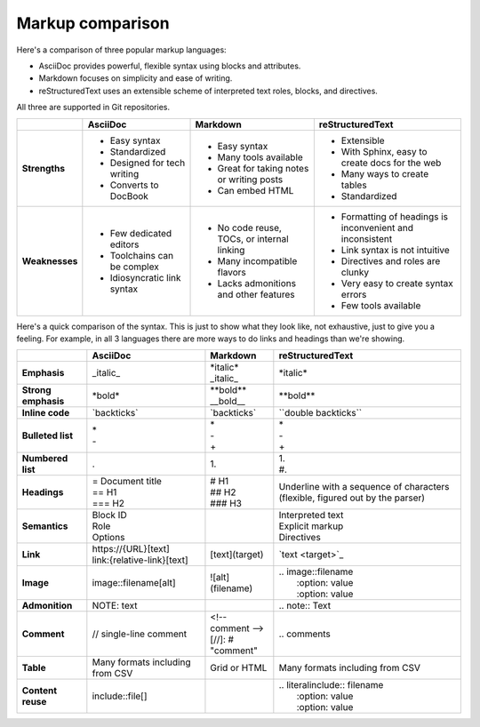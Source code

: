 Markup comparison
=================

Here's a comparison of three popular markup languages:

- AsciiDoc provides powerful, flexible syntax using blocks and attributes.
- Markdown focuses on simplicity and ease of writing.
- reStructuredText uses an extensible scheme of interpreted text roles, blocks, and directives.

All three are supported in Git repositories.

+--------------------+------------------------------+--------------------------------------------+-----------------------------------------------------------+
|                    | AsciiDoc                     | Markdown                                   | reStructuredText                                          |
+====================+==============================+============================================+===========================================================+
| **Strengths**      | * Easy syntax                | * Easy syntax                              | * Extensible                                              |
|                    | * Standardized               | * Many tools available                     | * With Sphinx, easy to create docs for the web            |
|                    | * Designed for tech writing  | * Great for taking notes or writing posts  | * Many ways to create tables                              |
|                    | * Converts to DocBook        | * Can embed HTML                           | * Standardized                                            |
+--------------------+------------------------------+--------------------------------------------+-----------------------------------------------------------+
| **Weaknesses**     | * Few dedicated editors      | * No code reuse, TOCs, or internal linking | * Formatting of headings is inconvenient and inconsistent |
|                    | * Toolchains can be complex  | * Many incompatible flavors                | * Link syntax is not intuitive                            |
|                    | * Idiosyncratic link syntax  | * Lacks admonitions and other features     | * Directives and roles are clunky                         |
|                    |                              |                                            | * Very easy to create syntax errors                       |
|                    |                              |                                            | * Few tools available                                     |
+--------------------+------------------------------+--------------------------------------------+-----------------------------------------------------------+

Here's a quick comparison of the syntax. This is just to show what they look like, not exhaustive, just to give you a feeling. For example, in all 3 languages there are more ways to do links and headings than we're showing.

+--------------------+------------------------------+-----------------------+--------------------------------+
|                    | AsciiDoc                     | Markdown              | reStructuredText               |
+====================+==============================+=======================+================================+
| **Emphasis**       | \_italic_                    | | \*italic*           | \*italic*                      |
|                    |                              | | \_italic_           |                                |
+--------------------+------------------------------+-----------------------+--------------------------------+
| **Strong emphasis**| \*bold*                      | | \*\*bold**          | \*\*bold**                     |
|                    |                              | | \__bold__           |                                |
+--------------------+------------------------------+-----------------------+--------------------------------+
| **Inline code**    | \`backticks`                 | \`backticks`          | \``double backticks``          |
+--------------------+------------------------------+-----------------------+--------------------------------+
| **Bulleted list**  | | \*                         | | \*                  || \*                            |
|                    | | \-                         | | \-                  || \-                            |
|                    |                              | | \+                  || \+                            |
+--------------------+------------------------------+-----------------------+--------------------------------+
| **Numbered list**  | .                            | | 1.                  | | 1.                           |
|                    |                              |                       | | \#.                          |
+--------------------+------------------------------+-----------------------+--------------------------------+
| **Headings**       | | \= Document title          | | \# H1               | Underline with a sequence      |
|                    | | \== H1                     | | \##  H2             | of characters (flexible,       |
|                    | | \=== H2                    | | \###  H3            | figured out by the parser)     |
+--------------------+------------------------------+-----------------------+--------------------------------+
| **Semantics**      | | Block ID                   |                       || Interpreted text              |
|                    | | Role                       |                       || Explicit markup               |
|                    | | Options                    |                       || Directives                    |
+--------------------+------------------------------+-----------------------+--------------------------------+
| **Link**           | | \https://\{URL}[text]      | \[text](target)       | \`text \<target>`_             |
|                    | | link:\{relative-link}[text]|                       |                                |
+--------------------+------------------------------+-----------------------+--------------------------------+
| **Image**          | image::filename[alt]         | \!\[alt](filename)    || \.. image::filename           |
|                    |                              |                       ||    \:option: value            |
|                    |                              |                       ||    \:option: value            |
+--------------------+------------------------------+-----------------------+--------------------------------+
| **Admonition**     | NOTE: text                   |                       | \.. note::  Text               |
+--------------------+------------------------------+-----------------------+--------------------------------+
| **Comment**        | // single-line comment       | | \<!-- comment -->   | \.. comments                   |
|                    |                              | | \[//]\: \# "comment"|                                |
+--------------------+------------------------------+-----------------------+--------------------------------+
| **Table**          | Many formats including       | Grid or HTML          | Many formats                   |
|                    | from CSV                     |                       | including from CSV             |
+--------------------+------------------------------+-----------------------+--------------------------------+
| **Content reuse**  | include::file[]              |                       | | \.. literalinclude:: filename|
|                    |                              |                       | |    \:option: value           |
|                    |                              |                       | |    \:option: value           |
+--------------------+------------------------------+-----------------------+--------------------------------+
